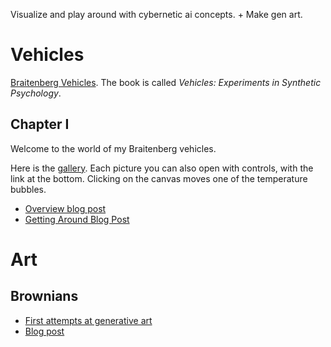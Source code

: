 Visualize and play around with cybernetic ai concepts. + Make gen art.

* Vehicles

[[https://en.wikipedia.org/wiki/Braitenberg_vehicle][Braitenberg Vehicles]]. The book is called /Vehicles: Experiments in Synthetic Psychology/.

** Chapter I

Welcome to the world of my Braitenberg vehicles.

Here is the [[https://vehicles.faster-than-light-memes.xyz/art/g/getting-around?page=0][gallery]]. Each picture you can also open with controls, with the link at the bottom.
Clicking on the canvas moves one of the temperature bubbles.

- [[https://faster-than-light-memes.xyz/vehicles.html][Overview blog post]]
- [[https://faster-than-light-memes.xyz/getting-around.html][Getting Around Blog Post]]

* Art

** Brownians
- [[https://vehicles.faster-than-light-memes.xyz/art/g/brownians?page=0][First attempts at generative art]]
- [[https://faster-than-light-memes.xyz/generative-art.html][Blog post]]

